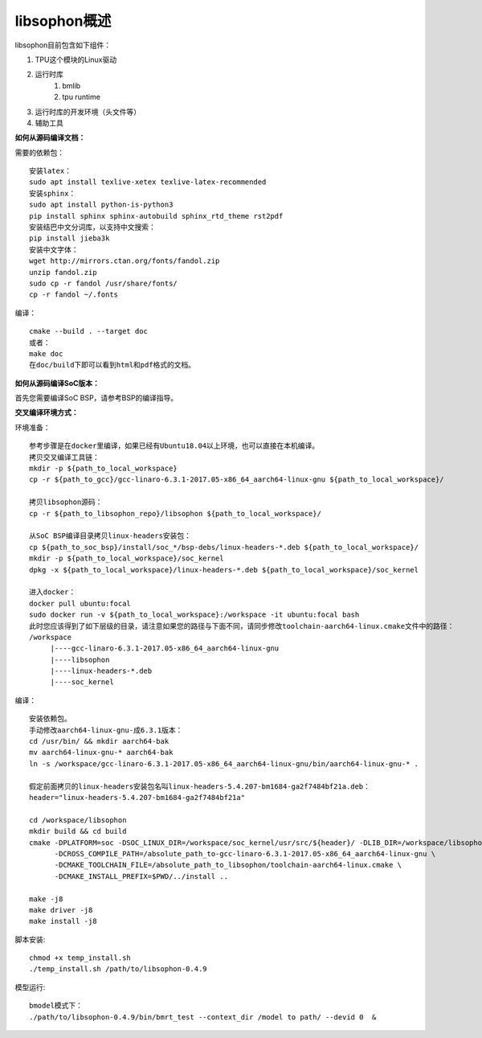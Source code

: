 libsophon概述
-------------

libsophon目前包含如下组件：

1. TPU这个模块的Linux驱动
2. 运行时库
    1. bmlib
    2. tpu runtime
3. 运行时库的开发环境（头文件等）
4. 辅助工具

**如何从源码编译文档：**

.. **安装依赖包：**

.. ::

..     sudo -E apt update
..     sudo -E apt-get install -y \
..             bsdmainutils \
..             build-essential \
..             cmake \
..             ninja-build \
..             pkg-config \
..             libncurses5-dev \
..             libgflags-dev \
..             libgtest-dev \
..             dkms \
..             gcc-aarch64-linux-gnu \
..             g++-aarch64-linux-gnu \
..             git

.. **获取git submodules：**

.. ::

..     git submodule update --init

.. **编译：**

.. 使用Ninja：

.. ::

..     mkdir build && cd build

..     cmake -G Ninja ..
..     # or, to install to certian destination, eg. $PWD/../install
..     cmake -G Ninja -DCMAKE_INSTALL_PREFIX=$PWD/../install ..

..     # build
..     cmake --build .

..     # build driver
..     cmake --build . --target driver

..     # install to the dest dir
..     cmake --build . --target install

..     # packing .tar.gz and .deb
..     cmake --build . --target package

..     # test bm-smi
..     sudo ln -s xxx/a53lite_pkg.bin /lib/firmware/bm1684x_firmware.bin.bin
..     # where xxx is the path of firmware, if firmware is modify, ln new firmware to /lib/firmware/bm1684x_firmware.bin.bin
..     insmod ./sg_x86_pcie_device/bmsophon.ko
..     ./bm-smi/bm-smi

..     # test bmrt_test
..     ./tpu-runtime/bmrt_test --context static.int8
..     ./tpu-runtime/bmrt_test --context static.int8.b4

.. 使用Make：

.. ::

..     mkdir build && cd build
..     cmake -DPLATFORM=soc -DCMAKE_INSTALL_PREFIX=$PWD/../install ..
..     make -j4
..     make driver
..     make install -j4
..     make package -j4

..     sudo ln -s xxx/a53lite_pkg.bin /lib/firmware/bm1684x_firmware.bin.bin
..     # where xxx is the path of firmware, if firmware is modify, ln new firmware to /lib/firmware/bm1684x_firmware.bin

..     sudo dpkg -i sophon-*.deb
..     source /etc/profile
..     ./bm-smi/bm-smi
..     ./tpu-runtime/bmrt_test --context static.int8
..     ./tpu-runtime/bmrt_test --context static.int8.b4

.. 编译arm64架构的模式libsophon安装包，推荐使用交叉编译工具链在x86_64的服务器上编译，需要准备aarch64架构用的交叉编译工具链gcc-linaro-6.3.1-2017.05-x86_64_aarch64-linux-gnu，按以下命令配置交叉编译工具链的目录，然后使用cmake进行编译。

.. ::

..     mkdir build && cd build
..     cmake -DPLATFORM=soc -DCROSS_COMPILE_PATH=/absolute_path_to-gcc-linaro-6.3.1-2017.05-x86_64_aarch64-linux-gnu \
..           -DCMAKE_TOOLCHAIN_FILE=/absolute_path_to_libsophon/toolchain-aarch64-linux.cmake \
..           -DLIB_DIR=/absolute_path_to_libsophon/3rdparty/arm64/soc \
.. 					-DBUILD_STATIC_LIB=ON \
..           -DCMAKE_INSTALL_PREFIX=$PWD/../install ..
..     make
..     make driver
..     make install
..     make package

..     sudo ln -s xxx/a53lite_pkg.bin /lib/firmware/bm1684x_firmware.bin
..     # where xxx is the path of firmware, if firmware is modify, ln new firmware to /lib/firmware/bm1684x_firmware.bin

..     sudo dpkg -i sophon-*.deb
..     source /etc/profile
..     ./bm-smi/bm-smi
..     ./tpu-runtime/bmrt_test --context static.int8
..     ./tpu-runtime/bmrt_test --context static.int8.b4

.. 编译 loongarch64 架构的 pcie 模式 libsophon 安装包，使用交叉编译工具链在 x86_64 的服务器上编译，需要准备 loongarch64 架构用的交叉编译工具链 loongson-gnu-toolchain-8.3-x86_64-loongarch64-linux-gnu-rc1.1，按以下命令配置交叉编译工具链的目录，然后使用cmake进行编译。

.. ::

..     mkdir build && cd build
..     cmake \
..         -DPLATFORM=pcie_loongarch64 \
..         -DCROSS_COMPILE_PATH=/absolute_path_to-loongson-gnu-toolchain-8.3-x86_64-loongarch64-linux-gnu-rc1.1 \
..         -DCMAKE_TOOLCHAIN_FILE=/absolute_path_to_libsophon/toolchain-loongarch64-linux.cmake \
..         -DLIB_DIR=/absolute_path_to_libsophon/3rdparty/loongarch64 \
..         -DCMAKE_INSTALL_PREFIX=$PWD/../install ..

..     PATH=/absolute_path_to-loongson-gnu-toolchain-8.3-x86_64-loongarch64-linux-gnu-rc1.1/bin:$PATH
..     make
..     make driver
..     make install
..     make package

.. **编译文档：**

需要的依赖包：

::

    安装latex：
    sudo apt install texlive-xetex texlive-latex-recommended
    安装sphinx：
    sudo apt install python-is-python3
    pip install sphinx sphinx-autobuild sphinx_rtd_theme rst2pdf
    安装结巴中文分词库，以支持中文搜索：
    pip install jieba3k
    安装中文字体：
    wget http://mirrors.ctan.org/fonts/fandol.zip
    unzip fandol.zip
    sudo cp -r fandol /usr/share/fonts/
    cp -r fandol ~/.fonts

编译：

::

    cmake --build . --target doc
    或者：
    make doc
    在doc/build下即可以看到html和pdf格式的文档。


**如何从源码编译SoC版本：**


首先您需要编译SoC BSP，请参考BSP的编译指导。


.. 我们提供2种方式编译soc版本


**交叉编译环境方式：**


环境准备：

::

    参考步骤是在docker里编译，如果已经有Ubuntu18.04以上环境，也可以直接在本机编译。
    拷贝交叉编译工具链：
    mkdir -p ${path_to_local_workspace}
    cp -r ${path_to_gcc}/gcc-linaro-6.3.1-2017.05-x86_64_aarch64-linux-gnu ${path_to_local_workspace}/

    拷贝libsophon源码：
    cp -r ${path_to_libsophon_repo}/libsophon ${path_to_local_workspace}/

    从SoC BSP编译目录拷贝linux-headers安装包：
    cp ${path_to_soc_bsp}/install/soc_*/bsp-debs/linux-headers-*.deb ${path_to_local_workspace}/
    mkdir -p ${path_to_local_workspace}/soc_kernel
    dpkg -x ${path_to_local_workspace}/linux-headers-*.deb ${path_to_local_workspace}/soc_kernel

    进入docker：
    docker pull ubuntu:focal
    sudo docker run -v ${path_to_local_workspace}:/workspace -it ubuntu:focal bash
    此时您应该得到了如下层级的目录，请注意如果您的路径与下面不同，请同步修改toolchain-aarch64-linux.cmake文件中的路径：
    /workspace
         |----gcc-linaro-6.3.1-2017.05-x86_64_aarch64-linux-gnu
         |----libsophon
         |----linux-headers-*.deb
         |----soc_kernel


编译：

::

    安装依赖包。
    手动修改aarch64-linux-gnu-成6.3.1版本：
    cd /usr/bin/ && mkdir aarch64-bak
    mv aarch64-linux-gnu-* aarch64-bak
    ln -s /workspace/gcc-linaro-6.3.1-2017.05-x86_64_aarch64-linux-gnu/bin/aarch64-linux-gnu-* .

    假定前面拷贝的linux-headers安装包名叫linux-headers-5.4.207-bm1684-ga2f7484bf21a.deb：
    header="linux-headers-5.4.207-bm1684-ga2f7484bf21a"

    cd /workspace/libsophon
    mkdir build && cd build
    cmake -DPLATFORM=soc -DSOC_LINUX_DIR=/workspace/soc_kernel/usr/src/${header}/ -DLIB_DIR=/workspace/libsophon/3rdparty/arm64/soc/ \
          -DCROSS_COMPILE_PATH=/absolute_path_to-gcc-linaro-6.3.1-2017.05-x86_64_aarch64-linux-gnu \
          -DCMAKE_TOOLCHAIN_FILE=/absolute_path_to_libsophon/toolchain-aarch64-linux.cmake \
          -DCMAKE_INSTALL_PREFIX=$PWD/../install ..

    make -j8
    make driver -j8
    make install -j8
.. make vpu_driver -j8
.. make jpu_driver
.. make package -j8

.. 过程中如果遇到下面的问题，按照提示操作执行即可：
..     cd /workspace/libsophon/bmvid/jpeg/driver/bmjpulite && /usr/bin/cmake -E chdir .. git checkout -- include/version.h
..     fatal: detected dubious ownership in repository at '/workspace/bmvid'
..     To add an exception for this directory, call:

..         git config --global --add safe.directory /workspace/bmvid

脚本安装:

::

  chmod +x temp_install.sh
  ./temp_install.sh /path/to/libsophon-0.4.9
.. ./install_libsophon.sh

模型运行:

::

  bmodel模式下：
  ./path/to/libsophon-0.4.9/bin/bmrt_test --context_dir /model to path/ --devid 0  &



.. **qemu环境编译方式：**


.. 从网络抓取构建Debian 9，进入qemu环境编译：

.. ::

..     sudo apt update
..     sudo apt-get install qemu-user-static debootstrap
..     mkdir debian-rootfs
..     cd debian-rootfs
..     sudo qemu-debootstrap --arch=arm64 stretch .

..     从SoC BSP编译目录copy linux-headers安装包：
..     sudo cp ${path_to_soc_bsp}/install/soc_bm1684/bsp-debs/linux-headers-*.deb .
..     由于我们编译需要拉取libsophon代码，请再copy您的如下文件：
..     sudo cp ~/.gitconfig ./root/
..     sudo cp -r ~/.ssh ./root/

..     sudo chroot . /bin/bash

.. 此时应该看到"/#"提示符了，之后的步骤都在这个qemu环境里进行，所有的文件操作都会保留在磁盘上。请务必确认chroot成功，以免后续操作对您的本机系统造成损坏。

.. 在qemu环境里继续安装依赖包：

.. ::

..     apt update
..     apt-get install -y \
..             build-essential \
..             git bc bison flex \
..             ninja-build \
..             pkg-config \
..             libncurses5-dev \
..             libgflags-dev \
..             libgtest-dev \
..             libssl-dev

..     把cmake 升级到3.13:
..     wget https://cmake.org/files/v3.13/cmake-3.13.2.tar.gz
..     tar xvf cmake-3.13.2.tar.gz
..     cd cmake-3.13.2
..     ./bootstrap --prefix=/usr
..     make
..     make install

.. 以上步骤只需要进行一次，以后再用到时只要chroot进来就可以了。

.. 接下来安装最开始时copy进来的linux-headers deb包（编译SoC版驱动需要）:

.. ::

..     假定前面拷贝到当前目录的linux-headers安装包名叫linux-headers-5.4.207-bm1684-ga2f7484bf21a.deb：
..     cd /
..     header="linux-headers-5.4.207-bm1684-ga2f7484bf21a"
..     dpkg -i ${header}.deb
..     cd /usr/src/${header}
..     rm ./scripts/mod/modpost
..     make prepare0
..     make scripts

.. 上面这个步骤只有第一次，或当kernel发生了不向前兼容的改动时才需要进行，记得更新linux-headers安装包。

.. 编译libsophon：

.. ::

..     cd /
..     git clone ssh://${your_name}@gerrit-ai.sophgo.vip:29418/libsophon
..     cd libsophon
..     git submodule update --init
..     mkdir build && cd build
..     cmake -DPLATFORM=soc -DSOC_LINUX_DIR=/usr/src/${header}/  -DCMAKE_INSTALL_PREFIX=$PWD/../install ..
..     make
..     make driver
..     make vpu_driver
..     make jpu_driver
..     make package

.. 最后用exit命令就可以退出qemu环境了。

.. **在 windows 下编译**

.. 1. 安装 Visual Studio 并将其加入 PATH;

.. 2. 安装 xxd 并将其加入 PATH;

.. 3. 拉取 bm_prebuilt_toolchains_win 至 libsophon 同级目录下，目录结构如下:

.. ::
..     .
..     ├── bm_prebuilt_toolchains_win
..     └── libsophon

.. 3. 在 CMD 中进入 libsophon 目录下进行编译:

.. ::
..     call build.bat release MT

.. 生成文件在 libsophon/release/libsophon 下，可使用以下命令对其进行打包:

.. ::
..     call build.bat release MT pack

.. 最后在 libsophon/release 下可获取 libsophon_win_x.x.x_arch.zip 形式的压缩包文件。
